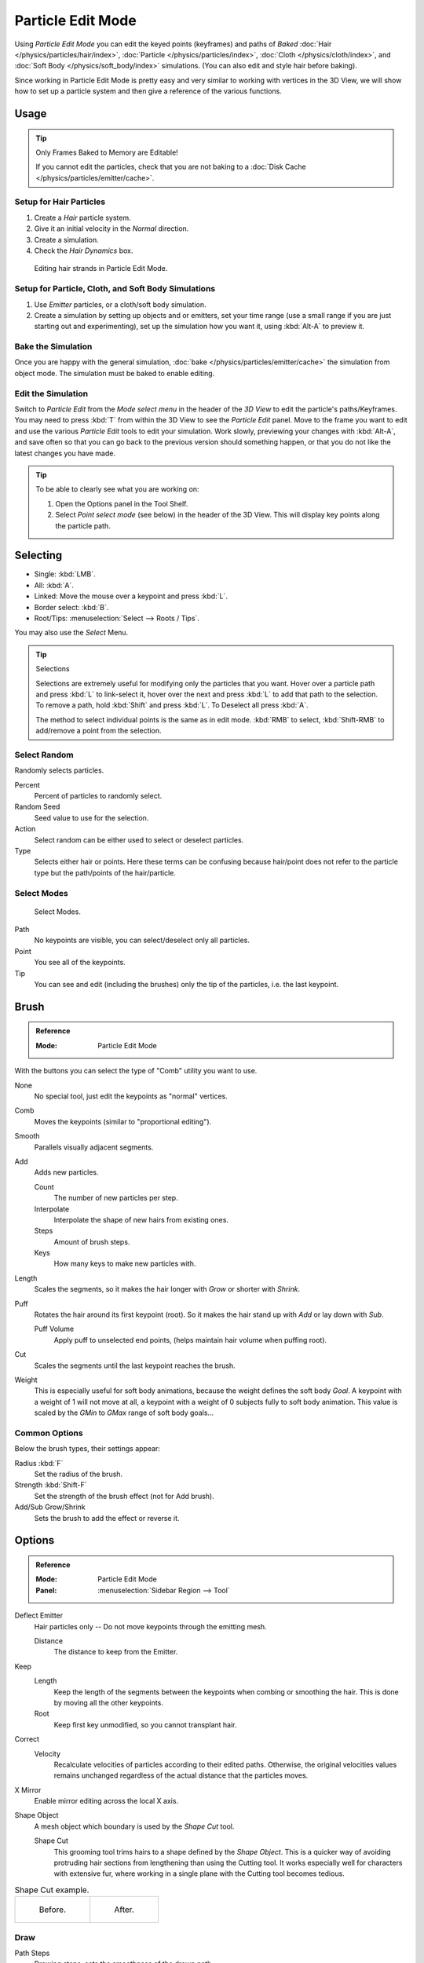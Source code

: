 .. _bpy.types.ParticleEdit:

******************
Particle Edit Mode
******************

Using *Particle Edit Mode* you can edit the keyed points (keyframes)
and paths of *Baked*
:doc:`Hair </physics/particles/hair/index>`,
:doc:`Particle </physics/particles/index>`,
:doc:`Cloth </physics/cloth/index>`, and
:doc:`Soft Body </physics/soft_body/index>` simulations.
(You can also edit and style hair before baking).

Since working in Particle Edit Mode is pretty easy and very similar
to working with vertices in the 3D View, we will show how to set up
a particle system and then give a reference of the various functions.


Usage
=====

.. tip:: Only Frames Baked to Memory are Editable!

   If you cannot edit the particles, check that you are not baking to
   a :doc:`Disk Cache </physics/particles/emitter/cache>`.


Setup for Hair Particles
------------------------

#. Create a *Hair* particle system.
#. Give it an initial velocity in the *Normal* direction.
#. Create a simulation.
#. Check the *Hair Dynamics* box.

.. figure:: /images/physics_particles_mode_example.png

   Editing hair strands in Particle Edit Mode.


Setup for Particle, Cloth, and Soft Body Simulations
----------------------------------------------------

#. Use *Emitter* particles, or a cloth/soft body simulation.
#. Create a simulation by setting up objects and or emitters,
   set your time range (use a small range if you are just starting out and experimenting),
   set up the simulation how you want it, using :kbd:`Alt-A` to preview it.


Bake the Simulation
-------------------

Once you are happy with the general simulation, :doc:`bake </physics/particles/emitter/cache>`
the simulation from object mode. The simulation must be baked to enable editing.


Edit the Simulation
-------------------

Switch to *Particle Edit* from the *Mode select menu* in the header of the *3D View*
to edit the particle's paths/Keyframes. You may need to press :kbd:`T` from within the 3D View
to see the *Particle Edit* panel. Move to the frame you want to edit and use the various *Particle Edit*
tools to edit your simulation. Work slowly, previewing your changes with :kbd:`Alt-A`,
and save often so that you can go back to the previous version should something happen,
or that you do not like the latest changes you have made.

.. tip:: To be able to clearly see what you are working on:

   #. Open the Options panel in the Tool Shelf.
   #. Select *Point select mode* (see below) in the header of the 3D View.
      This will display key points along the particle path.


Selecting
=========

- Single: :kbd:`LMB`.
- All: :kbd:`A`.
- Linked: Move the mouse over a keypoint and press :kbd:`L`.
- Border select: :kbd:`B`.
- Root/Tips: :menuselection:`Select --> Roots / Tips`.

You may also use the *Select* Menu.

.. tip:: Selections

   Selections are extremely useful for modifying only the particles that you want.
   Hover over a particle path and press :kbd:`L` to link-select it,
   hover over the next and press :kbd:`L` to add that path to the selection.
   To remove a path, hold :kbd:`Shift` and press :kbd:`L`. To Deselect all press :kbd:`A`.

   The method to select individual points is the same as in edit mode.
   :kbd:`RMB` to select, :kbd:`Shift-RMB` to add/remove a point from the selection.


Select Random
-------------

Randomly selects particles.

Percent
   Percent of particles to randomly select.
Random Seed
   Seed value to use for the selection.
Action
   Select random can be either used to select or deselect particles.
Type
   Selects either hair or points. Here these terms can be confusing because
   hair/point does not refer to the particle type but the path/points of the hair/particle.


Select Modes
------------

.. figure:: /images/physics_particles_mode_select-modes.png

   Select Modes.

Path
   No keypoints are visible, you can select/deselect only all particles.
Point
   You see all of the keypoints.
Tip
   You can see and edit (including the brushes) only the tip of the particles, i.e. the last keypoint.


.. _bpy.types.ParticleBrush:

Brush
=====

.. admonition:: Reference
   :class: refbox

   :Mode:      Particle Edit Mode

With the buttons you can select the type of "Comb" utility you want to use.

None
   No special tool, just edit the keypoints as "normal" vertices.
Comb
   Moves the keypoints (similar to "proportional editing").
Smooth
   Parallels visually adjacent segments.
Add
   Adds new particles.

   Count
      The number of new particles per step.
   Interpolate
      Interpolate the shape of new hairs from existing ones.
   Steps
      Amount of brush steps.
   Keys
      How many keys to make new particles with.
Length
   Scales the segments, so it makes the hair longer with *Grow* or shorter with *Shrink*.
Puff
   Rotates the hair around its first keypoint (root).
   So it makes the hair stand up with *Add* or lay down with *Sub*.

   Puff Volume
      Apply puff to unselected end points, (helps maintain hair volume when puffing root).
Cut
   Scales the segments until the last keypoint reaches the brush.

Weight
   This is especially useful for soft body animations, because the weight defines the soft body *Goal*.
   A keypoint with a weight of 1 will not move at all,
   a keypoint with a weight of 0 subjects fully to soft body animation.
   This value is scaled by the *GMin* to *GMax* range of soft body goals...

   .. Not more true, I think: "Weight is only drawn for the complete hair (i.e. with the value of the tip),
      not for each keypoint, so it's a bit difficult to paint".


Common Options
--------------

Below the brush types, their settings appear:

Radius :kbd:`F`
   Set the radius of the brush.
Strength :kbd:`Shift-F`
   Set the strength of the brush effect (not for Add brush).
Add/Sub Grow/Shrink
   Sets the brush to add the effect or reverse it.


Options
=======

.. admonition:: Reference
   :class: refbox

   :Mode:      Particle Edit Mode
   :Panel:     :menuselection:`Sidebar Region --> Tool`

Deflect Emitter
   Hair particles only -- Do not move keypoints through the emitting mesh.

   Distance
      The distance to keep from the Emitter.
Keep
   Length
      Keep the length of the segments between the keypoints when combing or smoothing the hair.
      This is done by moving all the other keypoints.
   Root
      Keep first key unmodified, so you cannot transplant hair.
Correct
   Velocity
      Recalculate velocities of particles according to their edited paths.
      Otherwise, the original velocities values remains unchanged
      regardless of the actual distance that the particles moves.
X Mirror
   Enable mirror editing across the local X axis.
Shape Object
   A mesh object which boundary is used by the *Shape Cut* tool.

   Shape Cut
      This grooming tool trims hairs to a shape defined by the *Shape Object*.
      This is a quicker way of avoiding protruding hair sections from lengthening than using the Cutting tool.
      It works especially well for characters with extensive fur,
      where working in a single plane with the Cutting tool becomes tedious.

.. list-table:: Shape Cut example.

   * - .. figure:: /images/physics_particles_mode_shapecut-before.png

          Before.

     - .. figure:: /images/physics_particles_mode_shapecut-after.png

          After.


Draw
----

Path Steps
   Drawing steps, sets the smoothness of the drawn path.
Particles
   Draws actual particles on top of the paths.
Fade Time
   Fade out paths and keys further away from current time.

   Frames
      How many frames to fade.
Show Children
   Draws the children of the particles too.
   This allows to fine-tune the particles and see their effects on the result,
   but it may slow down your system if you have many children.


Editing
=======

.. warning:: Beware of Undo!

   Using *Undo* in *Particle Edit Mode* can have strange results. Remember to save often!


Moving Keypoints or Particles
-----------------------------

- To move selected keypoints press :kbd:`G`, or use one of the various other methods to grab vertices.
- To move a particle root you have to turn off Keep *Root* in the Tool Shelf.
- You can do many of the things like with vertices, including scaling,
  rotating and removing (complete particles or single keys).
- You may not duplicate or extrude keys or particles,
  but you can subdivide particles which adds new keypoints
  :menuselection:`Particle --> Subdivide`.
- Alternatively you can rekey a particle
  :menuselection:`Particle --> Rekey`.

How smoothly the hair and particle paths are displayed depends on the *Path Steps*
setting in the Tool Shelf. Low settings produce blocky interpolation between points,
while high settings produce a smooth curve.


Mirror
------

.. admonition:: Reference
   :class: refbox

   :Mode:      Particle Edit Mode
   :Menu:      :menuselection:`Particle --> Mirror`

If you want to create an X axis symmetrical haircut you have to do following steps:

#. Select all particles with :kbd:`A`.
#. Mirror the particles with :menuselection:`Particle --> Mirror`.
#. Turn on *X Mirror* in :menuselection:`Sidebar Region -> Tool --> Options`.

It may happen that after mirroring two particles occupy nearly the same place.
Since this would be a waste of memory and render time,
you can use *Merge by Distance* either from the *Specials* :kbd:`W`
or the *Particle* menu.


Unify Length
------------

.. admonition:: Reference
   :class: refbox

   :Mode:      Particle Edit Mode
   :Menu:      :menuselection:`Particle --> Unify Length`

This tool is used to make all selected hair uniform length by finding the average length.


Show/Hide
---------

.. admonition:: Reference
   :class: refbox

   :Mode:      Particle Edit Mode
   :Menu:      :menuselection:`Particle --> Show/Hide`

Hiding and unhiding of particles works similar as with vertices in the 3D View.
Select one or more keypoints of the particle you want to hide and press :kbd:`H`.
The particle in fact does not vanish, only the key points.

Hidden particles (i.e. particles whose keypoints are hidden)
do not react on the various brushes. But:

If you use *Mirror Editing* even particles with hidden keypoints may be moved,
if their mirrored counterpart is moved.

To unhide all hidden particles press :kbd:`Alt-H`.
